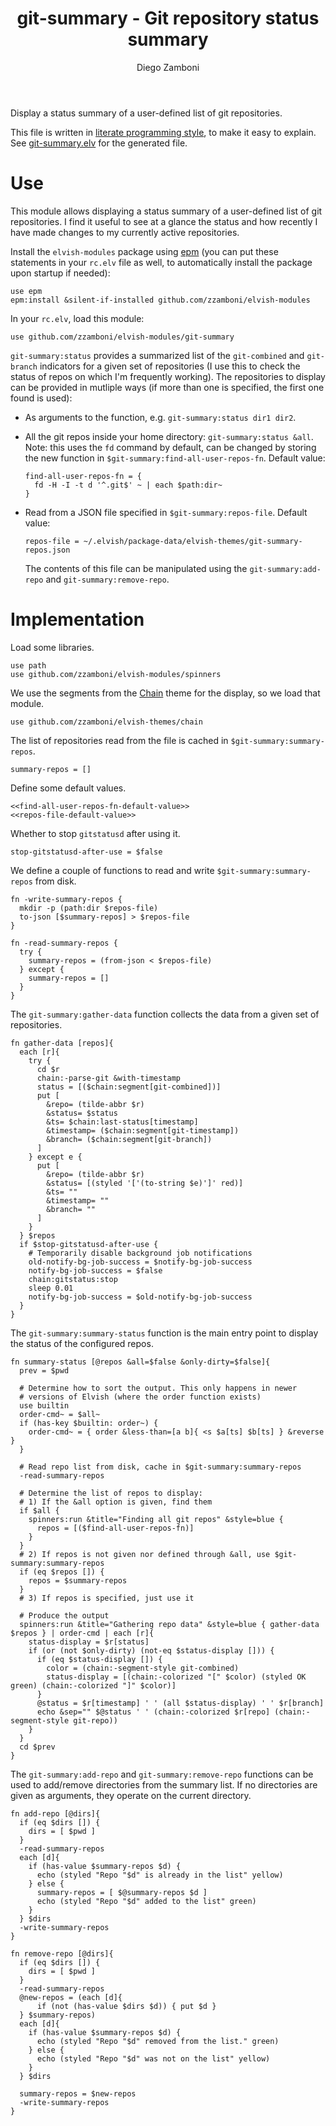 #+startup: indent

#+title: git-summary - Git repository status summary
#+author: Diego Zamboni
#+email: diego@zzamboni.org

#+name: module-summary
Display a status summary of a user-defined list of git repositories.

This file is written in [[https://leanpub.com/lit-config][literate programming style]], to make it easy to explain. See [[file:git-summary.elv][git-summary.elv]] for the generated file.

* Table of Contents                                          :TOC_3:noexport:
- [[#use][Use]]
- [[#implementation][Implementation]]

* Use

This module allows displaying a status summary of a user-defined list of git repositories. I find it useful to see at a glance the status and how recently I have made changes to my currently active repositories.

Install the =elvish-modules= package using [[https://elvish.io/ref/epm.html][epm]] (you can put these statements in your =rc.elv= file as well, to automatically install the package upon startup if needed):

#+begin_src elvish
use epm
epm:install &silent-if-installed github.com/zzamboni/elvish-modules
#+end_src

In your =rc.elv=, load this module:

#+begin_src elvish
use github.com/zzamboni/elvish-modules/git-summary
#+end_src

=git-summary:status= provides a summarized list of the =git-combined= and =git-branch= indicators for a given set of repositories (I use this to check the status of repos on which I'm frequently working). The repositories to display can be provided in mutliple ways (if more than one is specified, the first one found is used):

- As arguments to the function, e.g. =git-summary:status dir1 dir2=.
- All the git repos inside your home directory: =git-summary:status &all=. Note: this uses the =fd= command by default, can be changed by storing the new function in =$git-summary:find-all-user-repos-fn=. Default value:
  #+name: find-all-user-repos-fn-default-value
  #+begin_src elvish
find-all-user-repos-fn = {
  fd -H -I -t d '^.git$' ~ | each $path:dir~
}
  #+end_src
- Read from a JSON file specified in =$git-summary:repos-file=. Default value:
  #+name: repos-file-default-value
  #+begin_src elvish
repos-file = ~/.elvish/package-data/elvish-themes/git-summary-repos.json
  #+end_src
  The contents of this file can be manipulated using the =git-summary:add-repo= and =git-summary:remove-repo=.

* Implementation
:PROPERTIES:
:header-args:elvish: :tangle (concat (file-name-sans-extension (buffer-file-name)) ".elv")
:header-args: :mkdirp yes :comments no
:END:

Load some libraries.

#+begin_src elvish
use path
use github.com/zzamboni/elvish-modules/spinners
#+end_src

We use the segments from the [[file:~/.elvish/lib/github.com/zzamboni/elvish-themes/chain.org][Chain]] theme for the display, so we load that module.

#+begin_src elvish
use github.com/zzamboni/elvish-themes/chain
#+end_src

The list of repositories read from the file is cached in =$git-summary:summary-repos=.

#+begin_src elvish
summary-repos = []
#+end_src

Define some default values.

#+begin_src elvish :noweb yes
<<find-all-user-repos-fn-default-value>>
<<repos-file-default-value>>
#+end_src

Whether to stop =gitstatusd= after using it.

#+begin_src elvish
stop-gitstatusd-after-use = $false
#+end_src

We define a couple of functions to read and write =$git-summary:summary-repos= from disk.

#+begin_src elvish
fn -write-summary-repos {
  mkdir -p (path:dir $repos-file)
  to-json [$summary-repos] > $repos-file
}

fn -read-summary-repos {
  try {
    summary-repos = (from-json < $repos-file)
  } except {
    summary-repos = []
  }
}
#+end_src

The =git-summary:gather-data= function collects the data from a given set of repositories.

#+begin_src elvish
fn gather-data [repos]{
  each [r]{
    try {
      cd $r
      chain:-parse-git &with-timestamp
      status = [($chain:segment[git-combined])]
      put [
        &repo= (tilde-abbr $r)
        &status= $status
        &ts= $chain:last-status[timestamp]
        &timestamp= ($chain:segment[git-timestamp])
        &branch= ($chain:segment[git-branch])
      ]
    } except e {
      put [
        &repo= (tilde-abbr $r)
        &status= [(styled '['(to-string $e)']' red)]
        &ts= ""
        &timestamp= ""
        &branch= ""
      ]
    }
  } $repos
  if $stop-gitstatusd-after-use {
    # Temporarily disable background job notifications
    old-notify-bg-job-success = $notify-bg-job-success
    notify-bg-job-success = $false
    chain:gitstatus:stop
    sleep 0.01
    notify-bg-job-success = $old-notify-bg-job-success
  }
}
#+end_src

The =git-summary:summary-status= function is the main entry point to display the status of the configured repos.

#+begin_src elvish
fn summary-status [@repos &all=$false &only-dirty=$false]{
  prev = $pwd

  # Determine how to sort the output. This only happens in newer
  # versions of Elvish (where the order function exists)
  use builtin
  order-cmd~ = $all~
  if (has-key $builtin: order~) {
    order-cmd~ = { order &less-than=[a b]{ <s $a[ts] $b[ts] } &reverse }
  }

  # Read repo list from disk, cache in $git-summary:summary-repos
  -read-summary-repos

  # Determine the list of repos to display:
  # 1) If the &all option is given, find them
  if $all {
    spinners:run &title="Finding all git repos" &style=blue {
      repos = [($find-all-user-repos-fn)]
    }
  }
  # 2) If repos is not given nor defined through &all, use $git-summary:summary-repos
  if (eq $repos []) {
    repos = $summary-repos
  }
  # 3) If repos is specified, just use it

  # Produce the output
  spinners:run &title="Gathering repo data" &style=blue { gather-data $repos } | order-cmd | each [r]{
    status-display = $r[status]
    if (or (not $only-dirty) (not-eq $status-display [])) {
      if (eq $status-display []) {
        color = (chain:-segment-style git-combined)
        status-display = [(chain:-colorized "[" $color) (styled OK green) (chain:-colorized "]" $color)]
      }
      @status = $r[timestamp] ' ' (all $status-display) ' ' $r[branch]
      echo &sep="" $@status ' ' (chain:-colorized $r[repo] (chain:-segment-style git-repo))
    }
  }
  cd $prev
}
#+end_src

The =git-summary:add-repo= and =git-summary:remove-repo= functions can be used to add/remove directories from the summary list. If no directories are given as arguments, they operate on the current directory.

#+begin_src elvish
fn add-repo [@dirs]{
  if (eq $dirs []) {
    dirs = [ $pwd ]
  }
  -read-summary-repos
  each [d]{
    if (has-value $summary-repos $d) {
      echo (styled "Repo "$d" is already in the list" yellow)
    } else {
      summary-repos = [ $@summary-repos $d ]
      echo (styled "Repo "$d" added to the list" green)
    }
  } $dirs
  -write-summary-repos
}
#+end_src

#+begin_src elvish
fn remove-repo [@dirs]{
  if (eq $dirs []) {
    dirs = [ $pwd ]
  }
  -read-summary-repos
  @new-repos = (each [d]{
      if (not (has-value $dirs $d)) { put $d }
  } $summary-repos)
  each [d]{
    if (has-value $summary-repos $d) {
      echo (styled "Repo "$d" removed from the list." green)
    } else {
      echo (styled "Repo "$d" was not on the list" yellow)
    }
  } $dirs

  summary-repos = $new-repos
  -write-summary-repos
}
#+end_src
